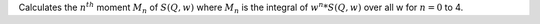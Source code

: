 Calculates the :math:`n^{th}` moment :math:`M_n` of :math:`S(Q,w)` where
:math:`M_n` is the integral of :math:`w^n*S(Q,w)` over all w for
:math:`n=0` to 4.
